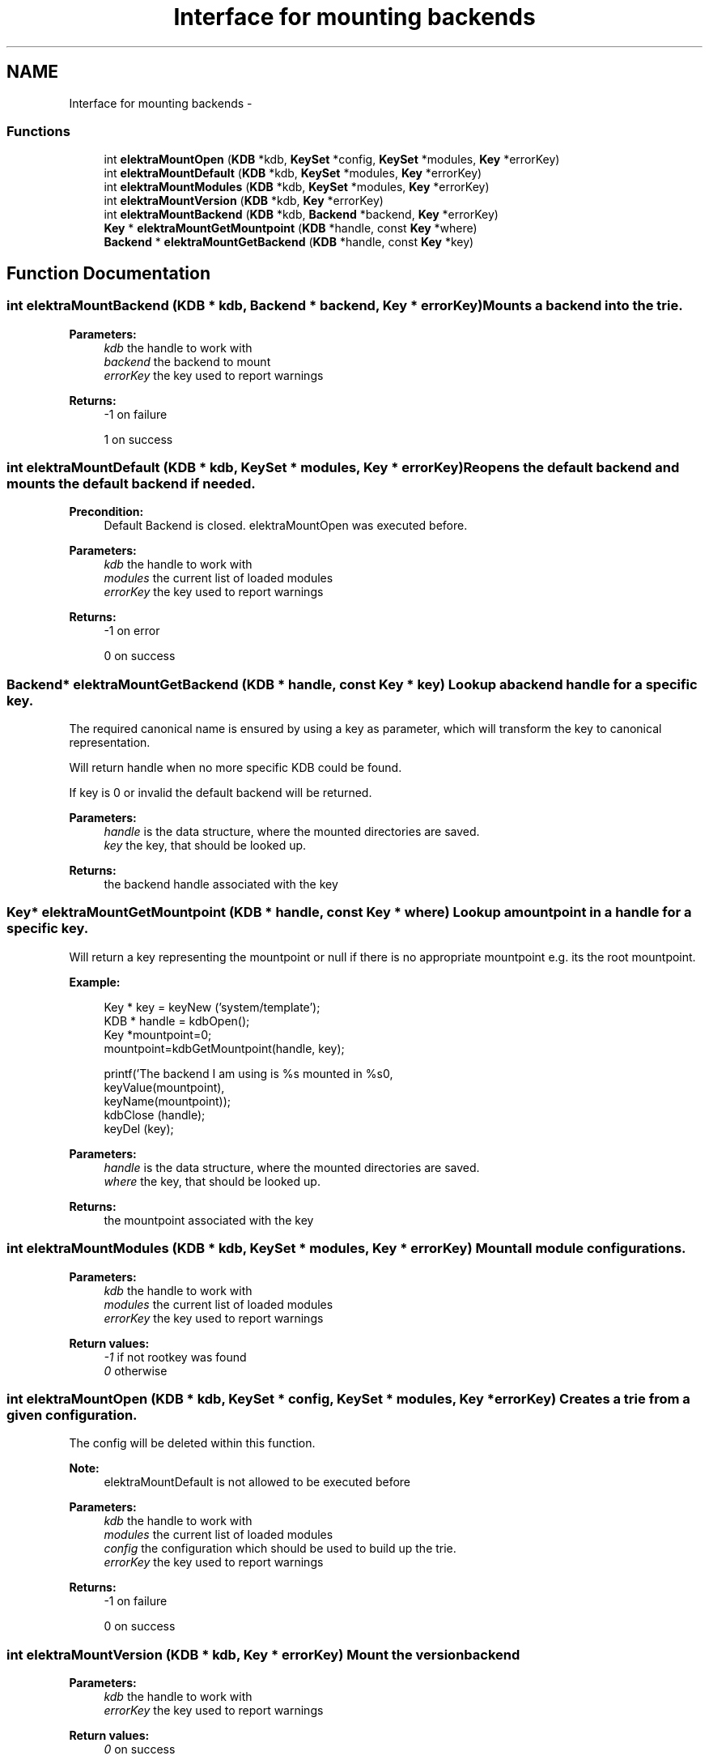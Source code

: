 .TH "Interface for mounting backends" 3 "Sat Jun 9 2012" "Version 0.8.1" "Elektra" \" -*- nroff -*-
.ad l
.nh
.SH NAME
Interface for mounting backends \- 
.SS "Functions"

.in +1c
.ti -1c
.RI "int \fBelektraMountOpen\fP (\fBKDB\fP *kdb, \fBKeySet\fP *config, \fBKeySet\fP *modules, \fBKey\fP *errorKey)"
.br
.ti -1c
.RI "int \fBelektraMountDefault\fP (\fBKDB\fP *kdb, \fBKeySet\fP *modules, \fBKey\fP *errorKey)"
.br
.ti -1c
.RI "int \fBelektraMountModules\fP (\fBKDB\fP *kdb, \fBKeySet\fP *modules, \fBKey\fP *errorKey)"
.br
.ti -1c
.RI "int \fBelektraMountVersion\fP (\fBKDB\fP *kdb, \fBKey\fP *errorKey)"
.br
.ti -1c
.RI "int \fBelektraMountBackend\fP (\fBKDB\fP *kdb, \fBBackend\fP *backend, \fBKey\fP *errorKey)"
.br
.ti -1c
.RI "\fBKey\fP * \fBelektraMountGetMountpoint\fP (\fBKDB\fP *handle, const \fBKey\fP *where)"
.br
.ti -1c
.RI "\fBBackend\fP * \fBelektraMountGetBackend\fP (\fBKDB\fP *handle, const \fBKey\fP *key)"
.br
.in -1c
.SH "Function Documentation"
.PP 
.SS "int elektraMountBackend (\fBKDB\fP * kdb, \fBBackend\fP * backend, \fBKey\fP * errorKey)"Mounts a backend into the trie.
.PP
\fBParameters:\fP
.RS 4
\fIkdb\fP the handle to work with 
.br
\fIbackend\fP the backend to mount 
.br
\fIerrorKey\fP the key used to report warnings 
.RE
.PP
\fBReturns:\fP
.RS 4
-1 on failure 
.PP
1 on success 
.RE
.PP

.SS "int elektraMountDefault (\fBKDB\fP * kdb, \fBKeySet\fP * modules, \fBKey\fP * errorKey)"Reopens the default backend and mounts the default backend if needed.
.PP
\fBPrecondition:\fP
.RS 4
Default Backend is closed. elektraMountOpen was executed before.
.RE
.PP
\fBParameters:\fP
.RS 4
\fIkdb\fP the handle to work with 
.br
\fImodules\fP the current list of loaded modules 
.br
\fIerrorKey\fP the key used to report warnings 
.RE
.PP
\fBReturns:\fP
.RS 4
-1 on error 
.PP
0 on success 
.RE
.PP

.SS "\fBBackend\fP* elektraMountGetBackend (\fBKDB\fP * handle, const \fBKey\fP * key)"Lookup a backend handle for a specific key.
.PP
The required canonical name is ensured by using a key as parameter, which will transform the key to canonical representation.
.PP
Will return handle when no more specific KDB could be found.
.PP
If key is 0 or invalid the default backend will be returned.
.PP
\fBParameters:\fP
.RS 4
\fIhandle\fP is the data structure, where the mounted directories are saved. 
.br
\fIkey\fP the key, that should be looked up. 
.RE
.PP
\fBReturns:\fP
.RS 4
the backend handle associated with the key 
.RE
.PP

.SS "\fBKey\fP* elektraMountGetMountpoint (\fBKDB\fP * handle, const \fBKey\fP * where)"Lookup a mountpoint in a handle for a specific key.
.PP
Will return a key representing the mountpoint or null if there is no appropriate mountpoint e.g. its the root mountpoint.
.PP
\fBExample:\fP
.RS 4

.PP
.nf
Key * key = keyNew ('system/template');
KDB * handle = kdbOpen();
Key *mountpoint=0;
mountpoint=kdbGetMountpoint(handle, key);

printf('The backend I am using is %s mounted in %s\n',
        keyValue(mountpoint),
        keyName(mountpoint));
kdbClose (handle);
keyDel (key);

.fi
.PP
.RE
.PP
\fBParameters:\fP
.RS 4
\fIhandle\fP is the data structure, where the mounted directories are saved. 
.br
\fIwhere\fP the key, that should be looked up. 
.RE
.PP
\fBReturns:\fP
.RS 4
the mountpoint associated with the key 
.RE
.PP

.SS "int elektraMountModules (\fBKDB\fP * kdb, \fBKeySet\fP * modules, \fBKey\fP * errorKey)"Mount all module configurations.
.PP
\fBParameters:\fP
.RS 4
\fIkdb\fP the handle to work with 
.br
\fImodules\fP the current list of loaded modules 
.br
\fIerrorKey\fP the key used to report warnings
.RE
.PP
\fBReturn values:\fP
.RS 4
\fI-1\fP if not rootkey was found 
.br
\fI0\fP otherwise 
.RE
.PP

.SS "int elektraMountOpen (\fBKDB\fP * kdb, \fBKeySet\fP * config, \fBKeySet\fP * modules, \fBKey\fP * errorKey)"Creates a trie from a given configuration.
.PP
The config will be deleted within this function.
.PP
\fBNote:\fP
.RS 4
elektraMountDefault is not allowed to be executed before
.RE
.PP
\fBParameters:\fP
.RS 4
\fIkdb\fP the handle to work with 
.br
\fImodules\fP the current list of loaded modules 
.br
\fIconfig\fP the configuration which should be used to build up the trie. 
.br
\fIerrorKey\fP the key used to report warnings 
.RE
.PP
\fBReturns:\fP
.RS 4
-1 on failure 
.PP
0 on success 
.RE
.PP

.SS "int elektraMountVersion (\fBKDB\fP * kdb, \fBKey\fP * errorKey)"Mount the version backend
.PP
\fBParameters:\fP
.RS 4
\fIkdb\fP the handle to work with 
.br
\fIerrorKey\fP the key used to report warnings
.RE
.PP
\fBReturn values:\fP
.RS 4
\fI0\fP on success 
.RE
.PP

.SH "Author"
.PP 
Generated automatically by Doxygen for Elektra from the source code.
